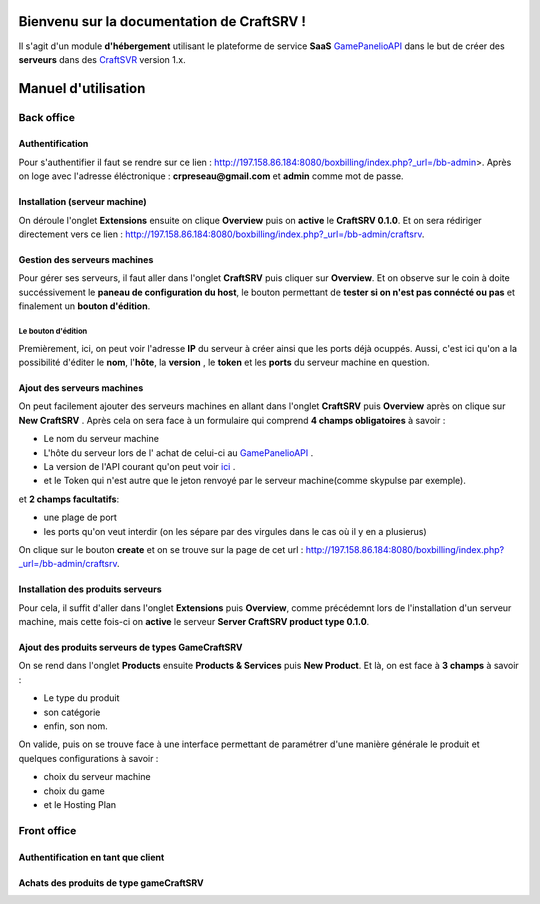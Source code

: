 
Bienvenu sur la documentation de CraftSRV !
*******************************************
Il s'agit d'un module **d'hébergement** utilisant le plateforme de service **SaaS** `GamePanelioAPI <https://docs.gamepanel.io/api/>`_ dans le but de créer des **serveurs** dans des `CraftSVR <https://gamepanel.atlassian.net/wiki/spaces/CSRV>`_ version 1.x.

Manuel d'utilisation
********************

Back office
===========

Authentification
----------------
Pour s'authentifier il faut se rendre sur ce lien : http://197.158.86.184:8080/boxbilling/index.php?_url=/bb-admin>.
Après on loge avec l'adresse éléctronique : **crpreseau@gmail.com** et **admin** comme mot de passe.

Installation (serveur machine)
------------------------------
On déroule l'onglet **Extensions** ensuite on clique **Overview** puis on **active** le **CraftSRV 0.1.0**.
Et on sera rédiriger directement vers ce lien : http://197.158.86.184:8080/boxbilling/index.php?_url=/bb-admin/craftsrv.

Gestion des serveurs machines 
-----------------------------
Pour gérer ses serveurs, il faut aller dans l'onglet **CraftSRV** puis cliquer sur **Overview**.
Et on observe sur le coin à doite succéssivement le **paneau de configuration du host**, le bouton permettant de **tester si on n'est pas connécté ou pas** et finalement un **bouton d'édition**.

Le bouton d'édition
^^^^^^^^^^^^^^^^^^^
Premièrement, ici, on peut voir l'adresse **IP** du serveur à créer ainsi que les ports déjà ocuppés. Aussi, c'est ici qu'on a la possibilité d'éditer le **nom**, l\'**hôte**, la **version** , le **token** et les **ports** du serveur machine en question.  

Ajout des serveurs machines
---------------------------
On peut facilement ajouter des serveurs machines en allant dans l'onglet **CraftSRV** puis **Overview** après on clique sur **New CraftSRV** .
Après cela on sera face à un formulaire qui comprend **4 champs obligatoires** à savoir :

- Le nom du serveur machine
- L'hôte du serveur lors de l' achat de celui-ci au `GamePanelioAPI <https://docs.gamepanel.io/api/>`_ .
- La version de l'API courant qu'on peut voir `ici <http://docs.gamepanel.io/api>`_ .
- et le Token qui n'est autre que le jeton renvoyé par le serveur machine(comme skypulse par exemple).

et **2 champs facultatifs**:

- une plage de port
- les ports qu'on veut interdir (on les sépare par des virgules dans le cas où il y en a plusierus)

On clique sur le bouton **create** et on se trouve sur la page de cet url : http://197.158.86.184:8080/boxbilling/index.php?_url=/bb-admin/craftsrv.

Installation des produits serveurs
----------------------------------
Pour cela, il suffit d'aller dans l'onglet **Extensions** puis **Overview**, comme précédemnt lors de l'installation d'un serveur machine, mais cette fois-ci on **active** le serveur **Server CraftSRV product type 0.1.0**. 

Ajout des produits serveurs de types GameCraftSRV
-------------------------------------------------
On se rend dans l'onglet **Products** ensuite **Products & Services** puis **New Product**.
Et là, on est face à **3 champs** à savoir : 

- Le type du produit 
- son catégorie
- enfin, son nom.

On valide, puis on se trouve face à une interface permettant de paramétrer d'une manière générale le produit et quelques configurations à savoir : 

- choix du serveur machine 
- choix du game
-  et le Hosting Plan


Front office
============

Authentification en tant que client
-----------------------------------

Achats des produits de type gameCraftSRV
----------------------------------------
